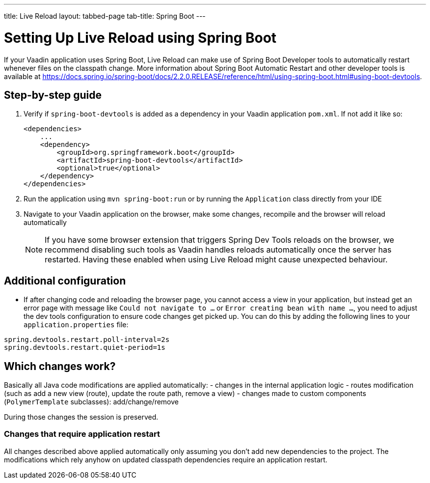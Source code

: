 ---
title: Live Reload
layout: tabbed-page
tab-title: Spring Boot
---

= Setting Up Live Reload using Spring Boot

If your Vaadin application uses Spring Boot, Live Reload can make use of Spring Boot Developer tools to automatically restart whenever files on the classpath change.
More information about Spring Boot Automatic Restart and other developer tools is available at https://docs.spring.io/spring-boot/docs/2.2.0.RELEASE/reference/html/using-spring-boot.html#using-boot-devtools.

== Step-by-step guide

. Verify if `spring-boot-devtools` is added as a dependency in your Vaadin application `pom.xml`. If not add it like so:
+
[source,xml]
----
<dependencies>
    ...
    <dependency>
        <groupId>org.springframework.boot</groupId>
        <artifactId>spring-boot-devtools</artifactId>
        <optional>true</optional>
    </dependency>
</dependencies>
----
. Run the application using `mvn spring-boot:run` or by running the `Application` class directly from your IDE
. Navigate to your Vaadin application on the browser, make some changes, recompile and the browser will reload automatically
+
[NOTE]
====
If you have some browser extension that triggers Spring Dev Tools reloads on the browser, we recommend disabling such tools as Vaadin handles reloads automatically once the server has restarted.
Having these enabled when using Live Reload might cause unexpected behaviour.
====

== [#configuration]#Additional configuration#

* If after changing code and reloading the browser page, you cannot access a view in your application,
but instead get an error page with message like `Could not navigate to ...` or `Error creating bean with name ...`,
you need to adjust the dev tools configuration to ensure code changes get picked up. You can do this by
adding the following lines to your `application.properties` file:

----
spring.devtools.restart.poll-interval=2s
spring.devtools.restart.quiet-period=1s
----

== Which changes work?

Basically all Java code modifications are applied automatically:
- changes in the internal application logic
- routes modification (such as add a new view (route), update the route path, remove a view)
- changes made to custom components (`PolymerTemplate` subclasses): add/change/remove

During those changes the session is preserved.

=== Changes that require application restart

All changes described above applied automatically only assuming you don't add
new dependencies to the project. The modifications which rely anyhow on updated
classpath dependencies require an application restart.
